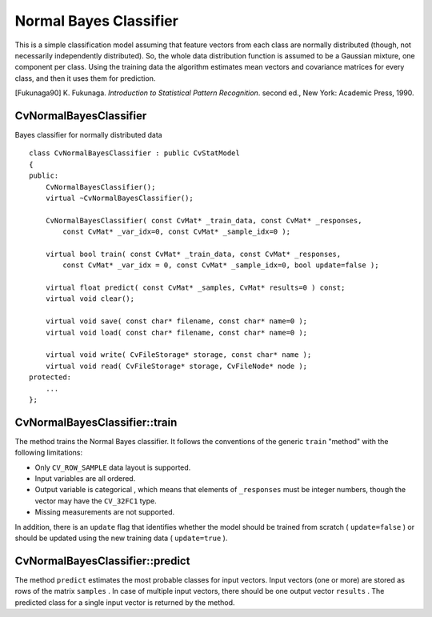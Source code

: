 .. _Bayes Classifier:

Normal Bayes Classifier
=======================

This is a simple classification model assuming that feature vectors from each class are normally distributed (though, not necessarily independently distributed). So, the whole data distribution function is assumed to be a Gaussian mixture, one component per  class. Using the training data the algorithm estimates mean vectors and covariance matrices for every class, and then it uses them for prediction.

[Fukunaga90] K. Fukunaga. *Introduction to Statistical Pattern Recognition*. second ed., New York: Academic Press, 1990.

.. index:: CvNormalBayesClassifier

CvNormalBayesClassifier
-----------------------
.. c:type:: CvNormalBayesClassifier

Bayes classifier for normally distributed data ::

    class CvNormalBayesClassifier : public CvStatModel
    {
    public:
        CvNormalBayesClassifier();
        virtual ~CvNormalBayesClassifier();

        CvNormalBayesClassifier( const CvMat* _train_data, const CvMat* _responses,
            const CvMat* _var_idx=0, const CvMat* _sample_idx=0 );

        virtual bool train( const CvMat* _train_data, const CvMat* _responses,
            const CvMat* _var_idx = 0, const CvMat* _sample_idx=0, bool update=false );

        virtual float predict( const CvMat* _samples, CvMat* results=0 ) const;
        virtual void clear();

        virtual void save( const char* filename, const char* name=0 );
        virtual void load( const char* filename, const char* name=0 );

        virtual void write( CvFileStorage* storage, const char* name );
        virtual void read( CvFileStorage* storage, CvFileNode* node );
    protected:
        ...
    };


.. index:: CvNormalBayesClassifier::train

.. _CvNormalBayesClassifier::train:

CvNormalBayesClassifier::train
------------------------------
.. c:function:: bool CvNormalBayesClassifier::train(  const CvMat* _train_data,  const CvMat* _responses,                 const CvMat* _var_idx =0,  const CvMat* _sample_idx=0,  bool update=false )

    Trains the model.

The method trains the Normal Bayes classifier. It follows the conventions of the generic ``train`` "method" with the following limitations: 

* Only ``CV_ROW_SAMPLE`` data layout is supported.
* Input variables are all ordered.
* Output variable is categorical , which means that elements of ``_responses`` must be integer numbers, though the vector may have the ``CV_32FC1`` type.
* Missing measurements are not supported.

In addition, there is an ``update`` flag that identifies whether the model should be trained from scratch ( ``update=false`` ) or should be updated using the new training data ( ``update=true`` ).

.. index:: CvNormalBayesClassifier::predict

.. _CvNormalBayesClassifier::predict:

CvNormalBayesClassifier::predict
--------------------------------
.. c:function:: float CvNormalBayesClassifier::predict(  const CvMat* samples,  CvMat* results=0 ) const

    Predicts the response for sample(s).

The method ``predict`` estimates the most probable classes for input vectors. Input vectors (one or more) are stored as rows of the matrix ``samples`` . In case of multiple input vectors, there should be one output vector ``results`` . The predicted class for a single input vector is returned by the method.

